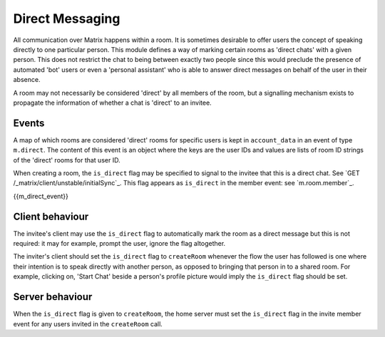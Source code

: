 .. Copyright 2016 OpenMarket Ltd
..
.. Licensed under the Apache License, Version 2.0 (the "License");
.. you may not use this file except in compliance with the License.
.. You may obtain a copy of the License at
..
..     http://www.apache.org/licenses/LICENSE-2.0
..
.. Unless required by applicable law or agreed to in writing, software
.. distributed under the License is distributed on an "AS IS" BASIS,
.. WITHOUT WARRANTIES OR CONDITIONS OF ANY KIND, either express or implied.
.. See the License for the specific language governing permissions and
.. limitations under the License.

Direct Messaging
================

.. _module:dm:

All communication over Matrix happens within a room. It is sometimes
desirable to offer users the concept of speaking directly to one
particular person. This module defines a way of marking certain rooms
as 'direct chats' with a given person. This does not restrict the chat
to being between exactly two people since this would preclude the
presence of automated 'bot' users or even a 'personal assistant' who is
able to answer direct messages on behalf of the user in their absence.

A room may not necessarily be considered 'direct' by all members of the
room, but a signalling mechanism exists to propagate the information of
whether a chat is 'direct' to an invitee.

Events
------

A map of which rooms are considered 'direct' rooms for specific users
is kept in  ``account_data`` in an event of type ``m.direct``. The
content of this event is an object where the keys are the user IDs
and values are lists of room ID strings of the 'direct' rooms for
that user ID.

When creating a room, the ``is_direct`` flag may be specified to signal
to the invitee that this is a direct chat. See
`GET /_matrix/client/unstable/initialSync`_. This flag appears as
``is_direct`` in the member event: see `m.room.member`_.

{{m_direct_event}}

Client behaviour
----------------
The invitee's client may use the ``is_direct`` flag to automatically mark the
room as a direct message but this is not required: it may for example, prompt
the user, ignore the flag altogether.

The inviter's client should set the ``is_direct`` flag to  ``createRoom``
whenever the flow the user has followed is one where their intention is to
speak directly with another person, as opposed to bringing that person in to a
shared room. For example, clicking on, 'Start Chat' beside a person's profile
picture would imply the ``is_direct`` flag should be set.

Server behaviour
----------------
When the ``is_direct`` flag is given to ``createRoom``, the home server must
set the ``is_direct`` flag in the invite member event for any users invited
in the ``createRoom`` call.
